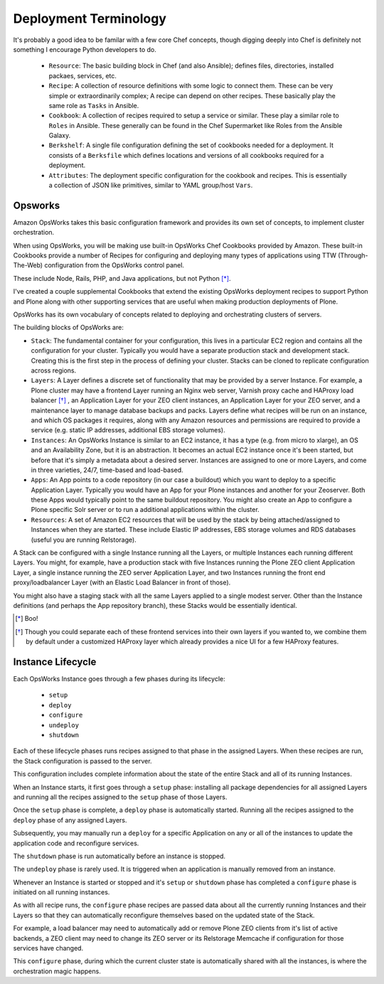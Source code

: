 ======================
Deployment Terminology
======================

It's probably a good idea to be familar with a few core Chef concepts, though
digging deeply into Chef is definitely not something I encourage Python
developers to do.


  * ``Resource``: The basic building block in Chef (and also Ansible); defines files, directories, installed packaes, services, etc.

  * ``Recipe``: A collection of resource definitions with some logic to connect them. These can be very simple or extraordinarily complex; A recipe can depend on other recipes. These basically play the same role as ``Tasks`` in Ansible.

  * ``Cookbook``: A collection of recipes required to setup a service or similar. These play a similar role to ``Roles`` in Ansible. These generally can be found in the Chef Supermarket like Roles from the Ansible Galaxy.

  * ``Berkshelf``: A single file configuration defining the set of cookbooks needed for a deployment. It consists of a ``Berksfile`` which defines locations and versions of all cookbooks required for a deployment.

  * ``Attributes``: The deployment specific configuration for the cookbook and recipes. This is essentially a collection of JSON like primitives, similar to YAML group/host ``Vars``.


Opsworks
========

Amazon OpsWorks takes this basic configuration framework and provides its own set of concepts, to implement cluster orchestration.

When using OpsWorks, you will be making use built-in OpsWorks Chef Cookbooks provided by Amazon.
These built-in Cookbooks provide a number of Recipes for configuring and deploying many types of applications using
TTW (Through-The-Web) configuration from the OpsWorks control panel.

These include Node, Rails, PHP, and Java applications, but not Python [*]_.

I've created a couple supplemental Cookbooks that extend the existing OpsWorks
deployment recipes to support Python and Plone along with other supporting
services that are useful when making production deployments of Plone.

OpsWorks has its own vocabulary of concepts related to deploying and orchestrating clusters of servers.

The building blocks of OpsWorks are:

- ``Stack``: The fundamental container for your configuration, this lives in a particular EC2 region and contains all the configuration for your cluster.
  Typically you would have a separate production stack and development stack.
  Creating this is the first step in the process of defining your cluster.
  Stacks can be cloned to replicate configuration across regions.

- ``Layers``: A Layer defines a discrete set of functionality that may be provided by a server Instance.
  For example, a Plone cluster may have a frontend Layer running an Nginx web server, Varnish proxy cache and HAProxy load balancer [*]_ ,
  an Application Layer for your ZEO client instances, an Application Layer for your ZEO server, and a maintenance layer to manage database backups and packs.
  Layers define what recipes will be run on an instance, and which OS packages it requires,
  along with any Amazon resources and permissions are required to provide a service (e.g. static IP addresses, additional EBS storage volumes).

- ``Instances``: An OpsWorks Instance is similar to an EC2 instance, it has a type (e.g. from micro to xlarge), an OS and an Availability Zone,
  but it is an abstraction. It becomes an actual EC2 instance once it's been started, but before that it's simply a metadata about a desired server.
  Instances are assigned to one or more Layers, and come in three varieties, 24/7, time-based and load-based.

- ``Apps``: An App points to a code repository (in our case a buildout) which you want to deploy to a specific Application Layer. Typically you would have an App for your Plone instances and another for your Zeoserver. Both these Apps would typically point to the same buildout repository. You might also create an App to configure a Plone specific Solr server or to run a additional applications within the cluster.

- ``Resources``: A set of Amazon EC2 resources that will be used by the stack by being attached/assigned to Instances when they are started.
  These include Elastic IP addresses, EBS storage volumes and RDS databases (useful you are running Relstorage).

A Stack can be configured with a single Instance running all the Layers, or multiple Instances each running different Layers.
You might, for example, have a production stack with five Instances running the Plone ZEO client Application Layer,
a single instance running the ZEO server Application Layer,
and two Instances running the front end proxy/loadbalancer Layer (with an Elastic Load Balancer in front of those).

You might also have a staging stack with all the same Layers applied to a single modest server.
Other than the Instance definitions (and perhaps the App repository branch), these Stacks would be essentially identical.

.. [*] Boo!
.. [*] Though you could separate each of these frontend services into their own layers if you wanted to,
 we combine them by default under a customized HAProxy layer which already provides a nice UI for a few HAProxy features.

Instance Lifecycle
==================

Each OpsWorks Instance goes through a few phases during its lifecycle:

  * ``setup``
  * ``deploy``
  * ``configure``
  * ``undeploy``
  * ``shutdown``

Each of these lifecycle phases runs recipes assigned to that phase in the assigned Layers.
When these recipes are run, the Stack configuration is passed to the server.

This configuration includes complete information about the state of the entire Stack and all of its running Instances.

When an Instance starts, it first goes through a ``setup`` phase: installing all package dependencies
for all assigned Layers and running all the recipes assigned to the ``setup`` phase of those Layers.

Once the ``setup`` phase is complete, a ``deploy`` phase is automatically started.
Running all the recipes assigned to the ``deploy`` phase of any assigned Layers.

Subsequently, you may manually run a ``deploy`` for a specific Application on
any or all of the instances to update the application code and reconfigure services.

The ``shutdown`` phase is run automatically before an instance is stopped.

The ``undeploy`` phase is rarely used. It is triggered when an application is manually removed from an instance.

Whenever an Instance is started or stopped and it's ``setup`` or ``shutdown`` phase has completed a ``configure`` phase is initiated on all running
instances.

As with all recipe runs, the ``configure`` phase recipes are passed data about all the currently running Instances and their Layers so that they
can automatically reconfigure themselves based on the updated state of the Stack.

For example, a load balancer may need to automatically add or remove Plone ZEO clients from it's list of active backends,
a ZEO client may need to change its ZEO server or its Relstorage Memcache if configuration for those services have changed.

This ``configure`` phase, during which the current cluster state is automatically shared with all the instances, is where the orchestration magic
happens.
